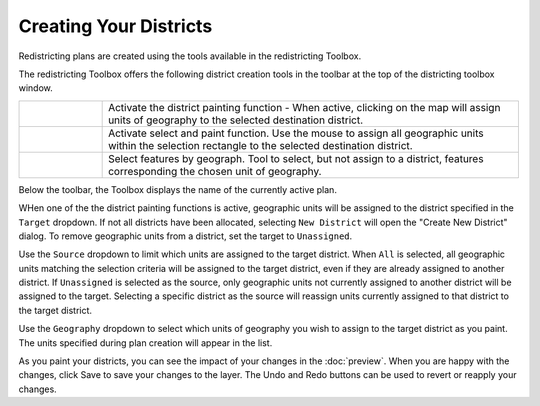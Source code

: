 Creating Your Districts
=======================

Redistricting plans are created using the tools available in the redistricting Toolbox.

..  image:: /images/toolbox.png

..  |paint| image:: /images/paintpalette.svg
    :height: 32px
    :width: 32px
    :align: top

..  |prect| image:: /images/paintrubberband.svg
    :height: 32px
    :width: 32px
    :align: top

..  |select| image:: /images/select_geo.svg
    :height: 32px
    :width: 32px
    :align: top

..  |save| image:: /images/save.svg
    :height: 16px
    :width: 16px

The redistricting Toolbox offers the following district creation tools in the toolbar
at the top of the districting toolbox window.

..  table::
    :widths: 25 125
    :class: help-table

    ========    =========================================================================
    |paint|     Activate the district painting function - When active, clicking on the
                map will assign units of geography to the selected destination district.
    |prect|     Activate select and paint function. Use the mouse to assign all 
                geographic units within the selection rectangle to the selected 
                destination district.
    |select|    Select features by geograph. Tool to select, but not assign to a
                district, features corresponding the chosen unit of geography.
    ========    =========================================================================

Below the toolbar, the Toolbox displays the name of the currently active plan. 

WHen one of the the district painting functions is active, geographic units will be
assigned to the district specified in the ``Target`` dropdown. If not all districts
have been allocated, selecting ``New District`` will open the "Create New District"
dialog. To remove geographic units from a district, set the target to ``Unassigned``.

Use the ``Source`` dropdown to limit which units are assigned to the target district. 
When ``All`` is selected, all geographic units matching the selection criteria will 
be assigned to the target district, even if they are already assigned to another 
district. If ``Unassigned`` is selected as the source, only geographic units not
currently assigned to another district will be assigned to the target. Selecting a 
specific district as the source will reassign units currently assigned to that
district to the target district. 

Use the ``Geography`` dropdown to select which units of geography you wish to assign
to the target district as you paint. The units specified during plan creation will 
appear in the list. 

As you paint your districts, you can see the impact of your changes in the 
:doc:`preview`. When you are happy with the changes, click Save |save| to 
save your changes to the layer.  The Undo and Redo buttons can be used to revert
or reapply your changes. 
